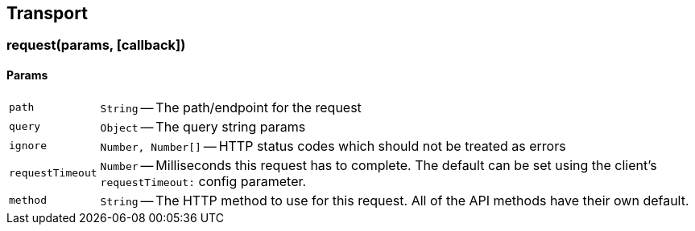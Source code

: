 [[transport-reference]]
== Transport

=== request(params, [callback])

==== Params
[horizontal]
`path`::
`String` -- The path/endpoint for the request

`query`::
`Object` -- The query string params

`ignore`::
`Number, Number[]` -- HTTP status codes which should not be treated as errors

`requestTimeout`::
`Number` -- Milliseconds this request has to complete. The default can be set using the client's `requestTimeout:` config parameter.

`method`::
`String` -- The HTTP method to use for this request. All of the API methods have their own default.